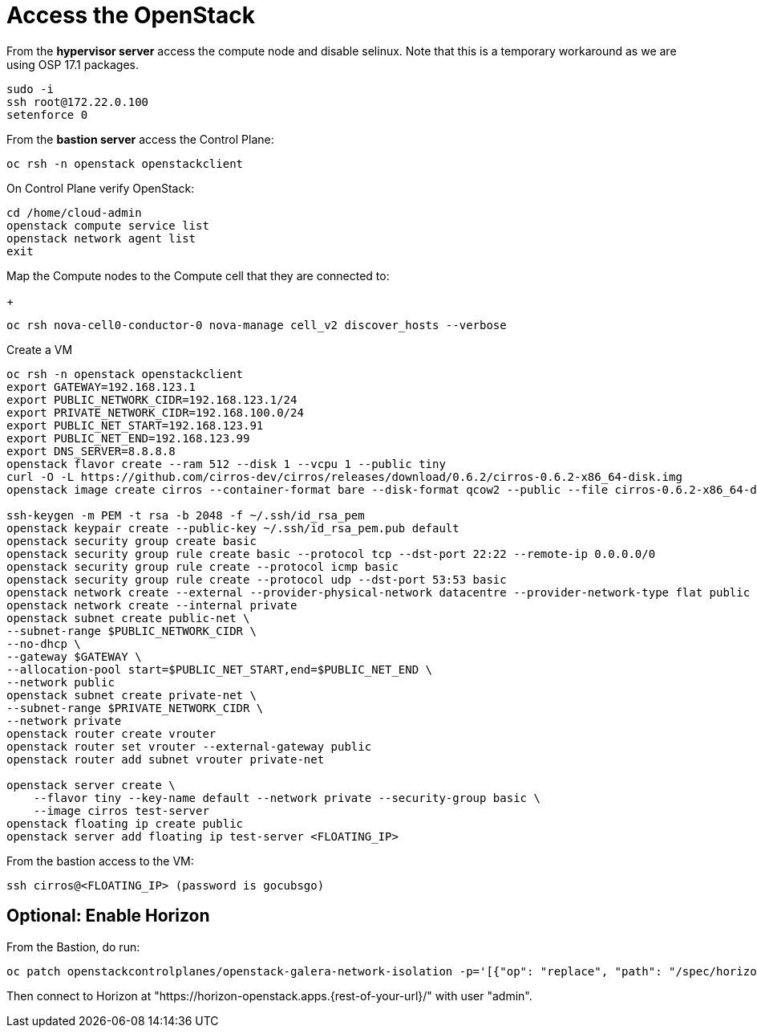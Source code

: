 = Access the OpenStack

From the *hypervisor server* access the compute node and disable selinux.
Note that this is a temporary workaround as we are using OSP 17.1 packages.

[source,bash]
----
sudo -i
ssh root@172.22.0.100
setenforce 0
----

From the *bastion server* access the Control Plane:

[source,bash]
----
oc rsh -n openstack openstackclient
----

On Control Plane verify OpenStack:

[source,bash]
----
cd /home/cloud-admin
openstack compute service list
openstack network agent list
exit
----

Map the Compute nodes to the Compute cell that they are connected to:
+
[source,bash]
----
oc rsh nova-cell0-conductor-0 nova-manage cell_v2 discover_hosts --verbose
----

Create a VM

[source,bash]
----
oc rsh -n openstack openstackclient
export GATEWAY=192.168.123.1
export PUBLIC_NETWORK_CIDR=192.168.123.1/24
export PRIVATE_NETWORK_CIDR=192.168.100.0/24
export PUBLIC_NET_START=192.168.123.91
export PUBLIC_NET_END=192.168.123.99
export DNS_SERVER=8.8.8.8
openstack flavor create --ram 512 --disk 1 --vcpu 1 --public tiny
curl -O -L https://github.com/cirros-dev/cirros/releases/download/0.6.2/cirros-0.6.2-x86_64-disk.img
openstack image create cirros --container-format bare --disk-format qcow2 --public --file cirros-0.6.2-x86_64-disk.img

ssh-keygen -m PEM -t rsa -b 2048 -f ~/.ssh/id_rsa_pem
openstack keypair create --public-key ~/.ssh/id_rsa_pem.pub default
openstack security group create basic
openstack security group rule create basic --protocol tcp --dst-port 22:22 --remote-ip 0.0.0.0/0
openstack security group rule create --protocol icmp basic
openstack security group rule create --protocol udp --dst-port 53:53 basic
openstack network create --external --provider-physical-network datacentre --provider-network-type flat public
openstack network create --internal private
openstack subnet create public-net \
--subnet-range $PUBLIC_NETWORK_CIDR \
--no-dhcp \
--gateway $GATEWAY \
--allocation-pool start=$PUBLIC_NET_START,end=$PUBLIC_NET_END \
--network public
openstack subnet create private-net \
--subnet-range $PRIVATE_NETWORK_CIDR \
--network private
openstack router create vrouter
openstack router set vrouter --external-gateway public
openstack router add subnet vrouter private-net

openstack server create \
    --flavor tiny --key-name default --network private --security-group basic \
    --image cirros test-server
openstack floating ip create public
openstack server add floating ip test-server <FLOATING_IP>
----

From the bastion access to the VM:

[source,bash]
----
ssh cirros@<FLOATING_IP> (password is gocubsgo)
----

== Optional: Enable Horizon

From the Bastion, do run:

[source,bash]
----
oc patch openstackcontrolplanes/openstack-galera-network-isolation -p='[{"op": "replace", "path": "/spec/horizon/enabled", "value": true}]' --type json
----

Then connect to Horizon at "https://horizon-openstack.apps.{rest-of-your-url}/" with user "admin".
